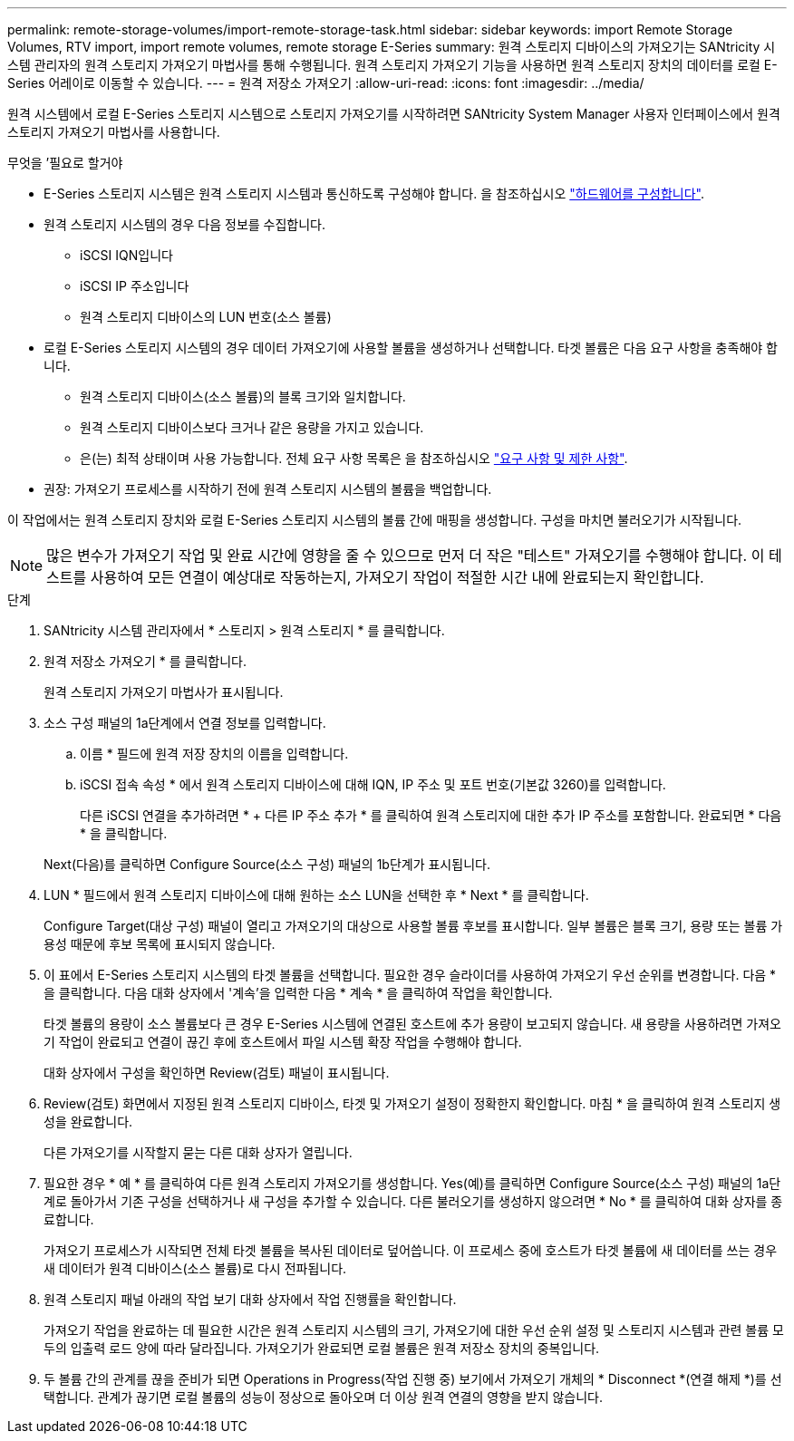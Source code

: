 ---
permalink: remote-storage-volumes/import-remote-storage-task.html 
sidebar: sidebar 
keywords: import Remote Storage Volumes, RTV import, import remote volumes, remote storage E-Series 
summary: 원격 스토리지 디바이스의 가져오기는 SANtricity 시스템 관리자의 원격 스토리지 가져오기 마법사를 통해 수행됩니다. 원격 스토리지 가져오기 기능을 사용하면 원격 스토리지 장치의 데이터를 로컬 E-Series 어레이로 이동할 수 있습니다. 
---
= 원격 저장소 가져오기
:allow-uri-read: 
:icons: font
:imagesdir: ../media/


[role="lead"]
원격 시스템에서 로컬 E-Series 스토리지 시스템으로 스토리지 가져오기를 시작하려면 SANtricity System Manager 사용자 인터페이스에서 원격 스토리지 가져오기 마법사를 사용합니다.

.무엇을 &#8217;필요로 할거야
* E-Series 스토리지 시스템은 원격 스토리지 시스템과 통신하도록 구성해야 합니다. 을 참조하십시오 link:setup-remote-volumes-concept.html["하드웨어를 구성합니다"].
* 원격 스토리지 시스템의 경우 다음 정보를 수집합니다.
+
** iSCSI IQN입니다
** iSCSI IP 주소입니다
** 원격 스토리지 디바이스의 LUN 번호(소스 볼륨)


* 로컬 E-Series 스토리지 시스템의 경우 데이터 가져오기에 사용할 볼륨을 생성하거나 선택합니다. 타겟 볼륨은 다음 요구 사항을 충족해야 합니다.
+
** 원격 스토리지 디바이스(소스 볼륨)의 블록 크기와 일치합니다.
** 원격 스토리지 디바이스보다 크거나 같은 용량을 가지고 있습니다.
** 은(는) 최적 상태이며 사용 가능합니다. 전체 요구 사항 목록은 을 참조하십시오 link:system-reqs-concept.html["요구 사항 및 제한 사항"].


* 권장: 가져오기 프로세스를 시작하기 전에 원격 스토리지 시스템의 볼륨을 백업합니다.


이 작업에서는 원격 스토리지 장치와 로컬 E-Series 스토리지 시스템의 볼륨 간에 매핑을 생성합니다. 구성을 마치면 불러오기가 시작됩니다.


NOTE: 많은 변수가 가져오기 작업 및 완료 시간에 영향을 줄 수 있으므로 먼저 더 작은 "테스트" 가져오기를 수행해야 합니다. 이 테스트를 사용하여 모든 연결이 예상대로 작동하는지, 가져오기 작업이 적절한 시간 내에 완료되는지 확인합니다.

.단계
. SANtricity 시스템 관리자에서 * 스토리지 > 원격 스토리지 * 를 클릭합니다.
. 원격 저장소 가져오기 * 를 클릭합니다.
+
원격 스토리지 가져오기 마법사가 표시됩니다.

. 소스 구성 패널의 1a단계에서 연결 정보를 입력합니다.
+
.. 이름 * 필드에 원격 저장 장치의 이름을 입력합니다.
.. iSCSI 접속 속성 * 에서 원격 스토리지 디바이스에 대해 IQN, IP 주소 및 포트 번호(기본값 3260)를 입력합니다.
+
다른 iSCSI 연결을 추가하려면 * + 다른 IP 주소 추가 * 를 클릭하여 원격 스토리지에 대한 추가 IP 주소를 포함합니다. 완료되면 * 다음 * 을 클릭합니다.

+
Next(다음)를 클릭하면 Configure Source(소스 구성) 패널의 1b단계가 표시됩니다.



. LUN * 필드에서 원격 스토리지 디바이스에 대해 원하는 소스 LUN을 선택한 후 * Next * 를 클릭합니다.
+
Configure Target(대상 구성) 패널이 열리고 가져오기의 대상으로 사용할 볼륨 후보를 표시합니다. 일부 볼륨은 블록 크기, 용량 또는 볼륨 가용성 때문에 후보 목록에 표시되지 않습니다.

. 이 표에서 E-Series 스토리지 시스템의 타겟 볼륨을 선택합니다. 필요한 경우 슬라이더를 사용하여 가져오기 우선 순위를 변경합니다. 다음 * 을 클릭합니다. 다음 대화 상자에서 '계속'을 입력한 다음 * 계속 * 을 클릭하여 작업을 확인합니다.
+
타겟 볼륨의 용량이 소스 볼륨보다 큰 경우 E-Series 시스템에 연결된 호스트에 추가 용량이 보고되지 않습니다. 새 용량을 사용하려면 가져오기 작업이 완료되고 연결이 끊긴 후에 호스트에서 파일 시스템 확장 작업을 수행해야 합니다.

+
대화 상자에서 구성을 확인하면 Review(검토) 패널이 표시됩니다.

. Review(검토) 화면에서 지정된 원격 스토리지 디바이스, 타겟 및 가져오기 설정이 정확한지 확인합니다. 마침 * 을 클릭하여 원격 스토리지 생성을 완료합니다.
+
다른 가져오기를 시작할지 묻는 다른 대화 상자가 열립니다.

. 필요한 경우 * 예 * 를 클릭하여 다른 원격 스토리지 가져오기를 생성합니다. Yes(예)를 클릭하면 Configure Source(소스 구성) 패널의 1a단계로 돌아가서 기존 구성을 선택하거나 새 구성을 추가할 수 있습니다. 다른 불러오기를 생성하지 않으려면 * No * 를 클릭하여 대화 상자를 종료합니다.
+
가져오기 프로세스가 시작되면 전체 타겟 볼륨을 복사된 데이터로 덮어씁니다. 이 프로세스 중에 호스트가 타겟 볼륨에 새 데이터를 쓰는 경우 새 데이터가 원격 디바이스(소스 볼륨)로 다시 전파됩니다.

. 원격 스토리지 패널 아래의 작업 보기 대화 상자에서 작업 진행률을 확인합니다.
+
가져오기 작업을 완료하는 데 필요한 시간은 원격 스토리지 시스템의 크기, 가져오기에 대한 우선 순위 설정 및 스토리지 시스템과 관련 볼륨 모두의 입출력 로드 양에 따라 달라집니다. 가져오기가 완료되면 로컬 볼륨은 원격 저장소 장치의 중복입니다.

. 두 볼륨 간의 관계를 끊을 준비가 되면 Operations in Progress(작업 진행 중) 보기에서 가져오기 개체의 * Disconnect *(연결 해제 *)를 선택합니다. 관계가 끊기면 로컬 볼륨의 성능이 정상으로 돌아오며 더 이상 원격 연결의 영향을 받지 않습니다.


